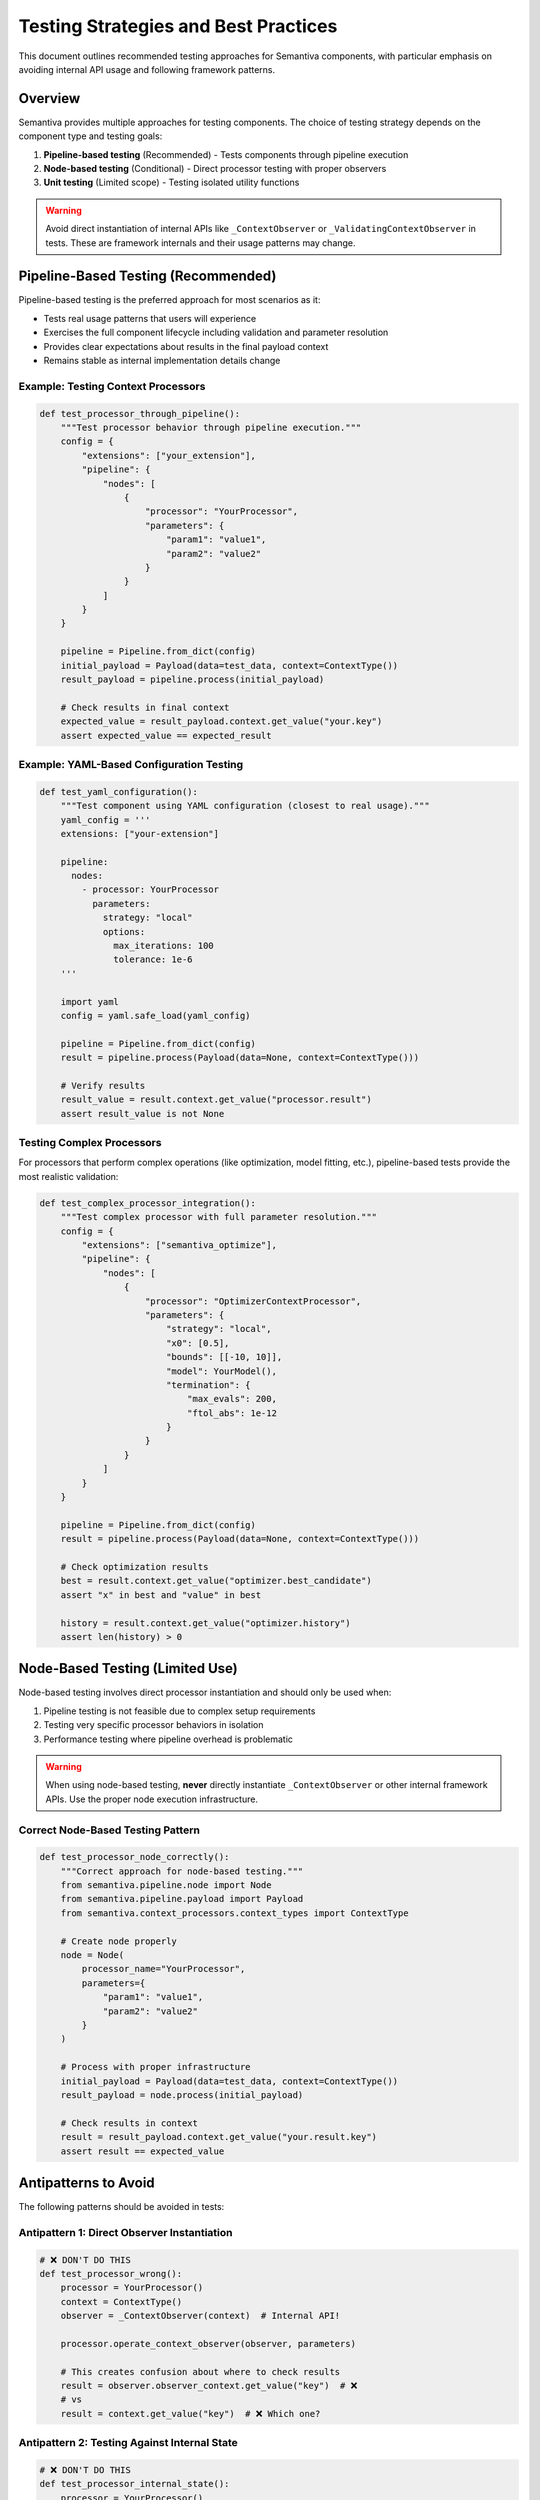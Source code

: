 Testing Strategies and Best Practices
=====================================

This document outlines recommended testing approaches for Semantiva components, with particular emphasis on avoiding internal API usage and following framework patterns.

Overview
--------

Semantiva provides multiple approaches for testing components. The choice of testing strategy depends on the component type and testing goals:

1. **Pipeline-based testing** (Recommended) - Tests components through pipeline execution
2. **Node-based testing** (Conditional) - Direct processor testing with proper observers
3. **Unit testing** (Limited scope) - Testing isolated utility functions

.. warning::
   Avoid direct instantiation of internal APIs like ``_ContextObserver`` or ``_ValidatingContextObserver`` in tests. These are framework internals and their usage patterns may change.

Pipeline-Based Testing (Recommended)
-------------------------------------

Pipeline-based testing is the preferred approach for most scenarios as it:

- Tests real usage patterns that users will experience
- Exercises the full component lifecycle including validation and parameter resolution
- Provides clear expectations about results in the final payload context
- Remains stable as internal implementation details change

Example: Testing Context Processors
~~~~~~~~~~~~~~~~~~~~~~~~~~~~~~~~~~~~

.. code-block:: python

   def test_processor_through_pipeline():
       """Test processor behavior through pipeline execution."""
       config = {
           "extensions": ["your_extension"],
           "pipeline": {
               "nodes": [
                   {
                       "processor": "YourProcessor",
                       "parameters": {
                           "param1": "value1",
                           "param2": "value2"
                       }
                   }
               ]
           }
       }
       
       pipeline = Pipeline.from_dict(config)
       initial_payload = Payload(data=test_data, context=ContextType())
       result_payload = pipeline.process(initial_payload)
       
       # Check results in final context
       expected_value = result_payload.context.get_value("your.key")
       assert expected_value == expected_result

Example: YAML-Based Configuration Testing
~~~~~~~~~~~~~~~~~~~~~~~~~~~~~~~~~~~~~~~~~~

.. code-block:: python

   def test_yaml_configuration():
       """Test component using YAML configuration (closest to real usage)."""
       yaml_config = '''
       extensions: ["your-extension"]
       
       pipeline:
         nodes:
           - processor: YourProcessor
             parameters:
               strategy: "local"
               options:
                 max_iterations: 100
                 tolerance: 1e-6
       '''
       
       import yaml
       config = yaml.safe_load(yaml_config)
       
       pipeline = Pipeline.from_dict(config)
       result = pipeline.process(Payload(data=None, context=ContextType()))
       
       # Verify results
       result_value = result.context.get_value("processor.result")
       assert result_value is not None

Testing Complex Processors
~~~~~~~~~~~~~~~~~~~~~~~~~~~

For processors that perform complex operations (like optimization, model fitting, etc.), pipeline-based tests provide the most realistic validation:

.. code-block:: python

   def test_complex_processor_integration():
       """Test complex processor with full parameter resolution."""
       config = {
           "extensions": ["semantiva_optimize"],
           "pipeline": {
               "nodes": [
                   {
                       "processor": "OptimizerContextProcessor",
                       "parameters": {
                           "strategy": "local",
                           "x0": [0.5],
                           "bounds": [[-10, 10]],
                           "model": YourModel(),
                           "termination": {
                               "max_evals": 200,
                               "ftol_abs": 1e-12
                           }
                       }
                   }
               ]
           }
       }
       
       pipeline = Pipeline.from_dict(config)
       result = pipeline.process(Payload(data=None, context=ContextType()))
       
       # Check optimization results
       best = result.context.get_value("optimizer.best_candidate")
       assert "x" in best and "value" in best
       
       history = result.context.get_value("optimizer.history")
       assert len(history) > 0

Node-Based Testing (Limited Use)
---------------------------------

Node-based testing involves direct processor instantiation and should only be used when:

1. Pipeline testing is not feasible due to complex setup requirements
2. Testing very specific processor behaviors in isolation
3. Performance testing where pipeline overhead is problematic

.. warning::
   When using node-based testing, **never** directly instantiate ``_ContextObserver`` or other internal framework APIs. Use the proper node execution infrastructure.

Correct Node-Based Testing Pattern
~~~~~~~~~~~~~~~~~~~~~~~~~~~~~~~~~~~

.. code-block:: python

   def test_processor_node_correctly():
       """Correct approach for node-based testing."""
       from semantiva.pipeline.node import Node
       from semantiva.pipeline.payload import Payload
       from semantiva.context_processors.context_types import ContextType
       
       # Create node properly
       node = Node(
           processor_name="YourProcessor",
           parameters={
               "param1": "value1",
               "param2": "value2"
           }
       )
       
       # Process with proper infrastructure
       initial_payload = Payload(data=test_data, context=ContextType())
       result_payload = node.process(initial_payload)
       
       # Check results in context
       result = result_payload.context.get_value("your.result.key")
       assert result == expected_value

Antipatterns to Avoid
---------------------

The following patterns should be avoided in tests:

Antipattern 1: Direct Observer Instantiation
~~~~~~~~~~~~~~~~~~~~~~~~~~~~~~~~~~~~~~~~~~~~~

.. code-block:: python

   # ❌ DON'T DO THIS
   def test_processor_wrong():
       processor = YourProcessor()
       context = ContextType()
       observer = _ContextObserver(context)  # Internal API!
       
       processor.operate_context_observer(observer, parameters)
       
       # This creates confusion about where to check results
       result = observer.observer_context.get_value("key")  # ❌
       # vs
       result = context.get_value("key")  # ❌ Which one?

Antipattern 2: Testing Against Internal State
~~~~~~~~~~~~~~~~~~~~~~~~~~~~~~~~~~~~~~~~~~~~~~

.. code-block:: python

   # ❌ DON'T DO THIS  
   def test_processor_internal_state():
       processor = YourProcessor()
       processor._internal_method()  # Testing private methods
       assert processor._internal_state == expected  # Testing private state

Antipattern 3: Mocking Framework Infrastructure
~~~~~~~~~~~~~~~~~~~~~~~~~~~~~~~~~~~~~~~~~~~~~~~

.. code-block:: python

   # ❌ DON'T DO THIS
   def test_with_excessive_mocking():
       with patch('semantiva.pipeline.node.Node'):
           with patch('semantiva.context_processors.observer._ContextObserver'):
               # Over-mocking breaks the framework contract
               test_logic()

